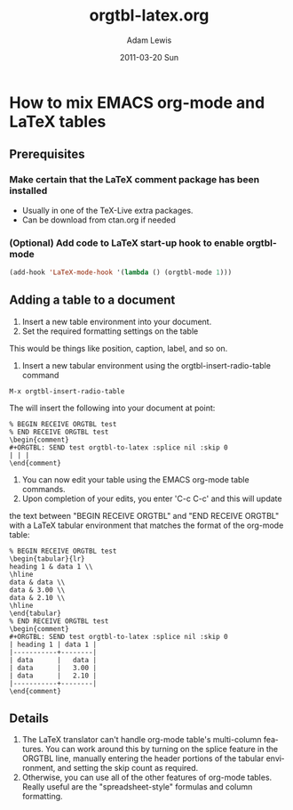 #+TITLE:     orgtbl-latex.org
#+AUTHOR:    Adam Lewis
#+EMAIL:     awl8049@cacs.louisiana.edu
#+DATE:      2011-03-20 Sun
#+DESCRIPTION: 
#+KEYWORDS: 
#+LANGUAGE:  en
#+OPTIONS:   H:3 num:t toc:t \n:nil @:t ::t |:t ^:t -:t f:t *:t <:t
#+OPTIONS:   TeX:t LaTeX:t skip:nil d:nil todo:t pri:nil tags:not-in-toc
#+INFOJS_OPT: view:nil toc:nil ltoc:t mouse:underline buttons:0 path:http://orgmode.org/org-info.js
#+EXPORT_SELECT_TAGS: export
#+EXPORT_EXCLUDE_TAGS: noexport
#+LINK_UP:   
#+LINK_HOME: 
#+XSLT: 
* How to mix EMACS org-mode and LaTeX tables
** Prerequisites
*** Make certain that the LaTeX comment package has been installed
- Usually in one of the TeX-Live extra packages.
- Can be download from ctan.org if needed
*** (Optional) Add code to LaTeX start-up hook to enable orgtbl-mode
#+BEGIN_SRC emacs-lisp
(add-hook 'LaTeX-mode-hook '(lambda () (orgtbl-mode 1)))
#+END_SRC
** Adding a table to a document
1) Insert a new table environment into your document.
2) Set the required formatting settings on the table
This would be things like position, caption, label, and so on.
3) Insert a new tabular environment using the orgtbl-insert-radio-table
   command
#+BEGIN_EXAMPLE
M-x orgtbl-insert-radio-table
#+END_EXAMPLE
The will insert the following into your document at point:
#+BEGIN_EXAMPLE
% BEGIN RECEIVE ORGTBL test
% END RECEIVE ORGTBL test
\begin{comment}
#+ORGTBL: SEND test orgtbl-to-latex :splice nil :skip 0
| | |
\end{comment}
#+END_EXAMPLE
4) You can now edit your table using the EMACS org-mode table commands.
5) Upon completion of your edits, you enter 'C-c C-c' and this will update
the text between "BEGIN RECEIVE ORGTBL" and "END RECEIVE ORGTBL" with
a LaTeX tabular environment that matches the format of the org-mode
table:
#+BEGIN_EXAMPLE
% BEGIN RECEIVE ORGTBL test
\begin{tabular}{lr}
heading 1 & data 1 \\
\hline
data & data \\
data & 3.00 \\
data & 2.10 \\
\hline
\end{tabular}
% END RECEIVE ORGTBL test
\begin{comment}
#+ORGTBL: SEND test orgtbl-to-latex :splice nil :skip 0
| heading 1 | data 1 |
|-----------+--------|
| data      |   data |
| data      |   3.00 |
| data      |   2.10 |
|-----------+--------|
\end{comment}
#+END_EXAMPLE
** Details
1) The LaTeX translator can't handle org-mode table's multi-column
   features.  You can work around this by turning on the splice feature
   in the ORGTBL line, manually entering the header portions of the
   tabular environment, and setting the skip count as required.
2) Otherwise, you can use all of the other features of org-mode tables.
   Really useful are the "spreadsheet-style" formulas and column
   formatting.
